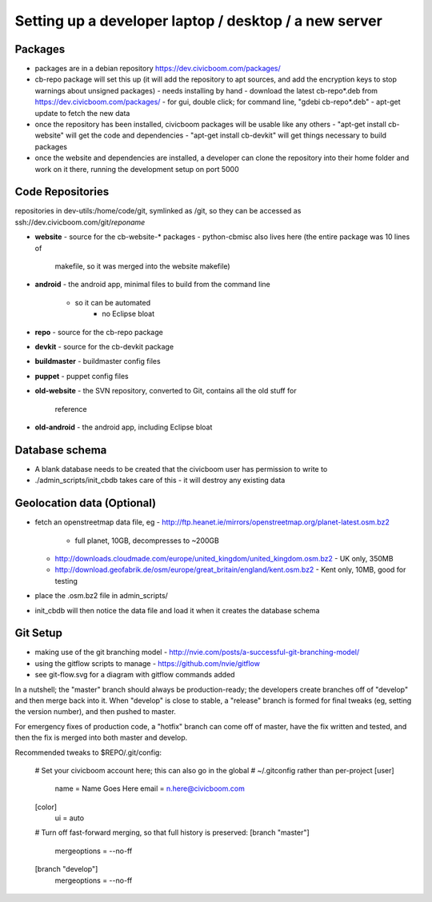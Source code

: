Setting up a developer laptop / desktop / a new server
======================================================


Packages
~~~~~~~~
- packages are in a debian repository https://dev.civicboom.com/packages/
- cb-repo package will set this up (it will add the repository to apt
  sources, and add the encryption keys to stop warnings about unsigned
  packages)
  - needs installing by hand
  - download the latest cb-repo*.deb from https://dev.civicboom.com/packages/
  - for gui, double click; for command line, "gdebi cb-repo*.deb"
  - apt-get update to fetch the new data
- once the repository has been installed, civicboom packages will be usable
  like any others
  - "apt-get install cb-website" will get the code and dependencies
  - "apt-get install cb-devkit" will get things necessary to build packages
- once the website and dependencies are installed, a developer can clone
  the repository into their home folder and work on it there, running the
  development setup on port 5000


Code Repositories
~~~~~~~~~~~~~~~~~
repositories in dev-utils:/home/code/git, symlinked as /git, so they can
be accessed as ssh://dev.civicboom.com/git/*reponame*

- **website**
  - source for the cb-website-* packages
  - python-cbmisc also lives here (the entire package was 10 lines of
    makefile, so it was merged into the website makefile)
- **android**
  - the android app, minimal files to build from the command line
    - so it can be automated
	- no Eclipse bloat
- **repo**
  - source for the cb-repo package
- **devkit**
  - source for the cb-devkit package
- **buildmaster**
  - buildmaster config files
- **puppet**
  - puppet config files
- **old-website**
  - the SVN repository, converted to Git, contains all the old stuff for
    reference
- **old-android**
  - the android app, including Eclipse bloat


Database schema
~~~~~~~~~~~~~~~
- A blank database needs to be created that the civicboom user has permission
  to write to
- ./admin_scripts/init_cbdb takes care of this
  - it will destroy any existing data


Geolocation data (Optional)
~~~~~~~~~~~~~~~~~~~~~~~~~~~
- fetch an openstreetmap data file, eg
  - http://ftp.heanet.ie/mirrors/openstreetmap.org/planet-latest.osm.bz2
    - full planet, 10GB, decompresses to ~200GB
  - http://downloads.cloudmade.com/europe/united_kingdom/united_kingdom.osm.bz2
    - UK only, 350MB
  - http://download.geofabrik.de/osm/europe/great_britain/england/kent.osm.bz2
    - Kent only, 10MB, good for testing
- place the .osm.bz2 file in admin_scripts/
- init_cbdb will then notice the data file and load it when it creates
  the database schema


Git Setup
~~~~~~~~~
- making use of the git branching model
  - http://nvie.com/posts/a-successful-git-branching-model/
- using the gitflow scripts to manage
  - https://github.com/nvie/gitflow
- see git-flow.svg for a diagram with gitflow commands added

In a nutshell; the "master" branch should always be production-ready; the
developers create branches off of "develop" and then merge back into it.
When "develop" is close to stable, a "release" branch is formed for final
tweaks (eg, setting the version number), and then pushed to master.

For emergency fixes of production code, a "hotfix" branch can come off
of master, have the fix written and tested, and then the fix is merged into
both master and develop.


Recommended tweaks to $REPO/.git/config:

 # Set your civicboom account here; this can also go in the global
 # ~/.gitconfig rather than per-project
 [user]
     name = Name Goes Here
     email = n.here@civicboom.com
 [color]
     ui = auto

 # Turn off fast-forward merging, so that full history is preserved:
 [branch "master"]
     mergeoptions = --no-ff
 [branch "develop"]
     mergeoptions = --no-ff

